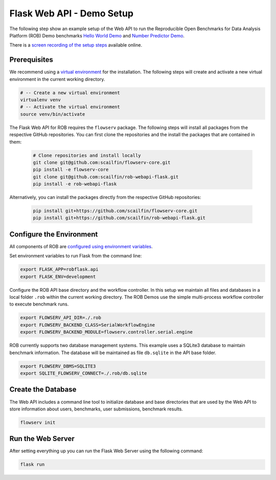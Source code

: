 ==========================
Flask Web API - Demo Setup
==========================

The following step show an example setup of the Web API to run the Reproducible Open Benchmarks for Data Analysis Platform (ROB) Demo benchmarks `Hello World Demo <https://github.com/scailfin/rob-demo-hello-world>`_ and `Number Predictor Demo <https://github.com/scailfin/rob-demo-predictor>`_.


There is a `screen recording of the setup steps <https://asciinema.org/a/285082>`_ available online.



Prerequisites
=============

We recommend using a `virtual environment <https://virtualenv.pypa.io/en/stable/>`_ for the installation. The following steps will create and activate a new virtual environment in the current working directory.

.. code-block:: bash

    # -- Create a new virtual environment
    virtualenv venv
    # -- Activate the virtual environment
    source venv/bin/activate


The Flask Web API for ROB requires the ``flowserv`` package. The following steps will install all packages from the respective GitHub repositories. You can first clone the repositories and the install the packages that are contained in them:

    .. code-block:: bash

        # Clone repositories and install locally
        git clone git@github.com:scailfin/flowserv-core.git
        pip install -e flowserv-core
        git clone git@github.com:scailfin/rob-webapi-flask.git
        pip install -e rob-webapi-flask


Alternatively, you can install the packages directly from the respective GitHub repositories:

    .. code-block:: bash

        pip install git+https://github.com/scailfin/flowserv-core.git
        pip install git+https://github.com/scailfin/rob-webapi-flask.git



Configure the Environment
=========================

All components of ROB are `configured using environment variables <https://github.com/scailfin/flowserv-core/blob/master/docs/configuration.rst>`_.

Set environment variables to run Flask from the command line:

.. code-block:: bash

    export FLASK_APP=robflask.api
    export FLASK_ENV=development


Configure the ROB API base directory and the workflow controller. In this setup we maintain all files and databases in a local folder ``.rob`` within the current working directory. The ROB Demos use the simple multi-process workflow controller to execute benchmark runs.

.. code-block:: bash

    export FLOWSERV_API_DIR=./.rob
    export FLOWSERV_BACKEND_CLASS=SerialWorkflowEngine
    export FLOWSERV_BACKEND_MODULE=flowserv.controller.serial.engine


ROB currently supports two database management systems. This example uses a SQLite3 database to maintain benchmark information. The database will be maintained as file ``db.sqlite`` in the API base folder.

.. code-block:: bash

    export FLOWSERV_DBMS=SQLITE3
    export SQLITE_FLOWSERV_CONNECT=./.rob/db.sqlite


Create the Database
===================

The Web API includes a command line tool to initialize database and base directories that are used by the  Web API to store information about users, benchmarks, user submissions, benchmark results.

.. code-block:: bash

    flowserv init



Run the Web Server
==================

After setting everything up you can run the Flask Web Server using the following command:

.. code-block:: bash

    flask run
